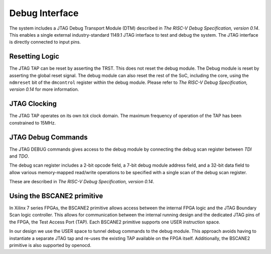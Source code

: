
###############
Debug Interface
###############

The system includes a JTAG Debug Transport Module (DTM)
described in *The RISC-V Debug Specification, version 0.14*. This enables a
single external industry-standard 1149.1 JTAG interface to test and
debug the system. The JTAG interface is directly connected to input pins.

Resetting Logic
===============

The JTAG TAP can be reset by asserting the TRST. This does not reset the debug module.
The Debug module is reset by asserting the global reset signal. The debug module 
can also reset the rest of the SoC, including the core, using the ``ndmreset`` bit of the
``dmcontrol`` register within the debug module. Please refer to *The RISC-V Debug Specification,
version 0.14* for more information.

JTAG Clocking
=============

The JTAG TAP operates on its own `tck` clock domain. The maximum frequency of operation
of the TAP has been constrained to 15MHz.

JTAG Debug Commands
===================

The JTAG DEBUG commands gives access to the debug module by connecting the debug scan register between `TDI` and
`TDO`.

The debug scan register includes a 2-bit opcode field, a 7-bit debug module address field, and 
a 32-bit data field to allow various memory-mapped read/write operations to be specified with a single
scan of the debug scan register.

These are described in *The RISC-V Debug Specification, version 0.14*.


Using the BSCANE2 primitive
===========================

In Xilinx 7 series FPGAs, the BSCANE2 primitive allows access between the internal FPGA 
logic and the JTAG Boundary Scan logic controller. This allows for communication between the 
internal running design and the dedicated JTAG pins of the FPGA, the Test Access Port (TAP).
Each BSCANE2 primitive supports one USER instruction space. 

In our design we use the USER space to tunnel debug commands to the debug module. This approach
avoids having to instantiate a separate JTAG tap and re-uses the existing TAP available on the FPGA
itself. Additionally, the BSCANE2 primitive is also supported by openocd.



